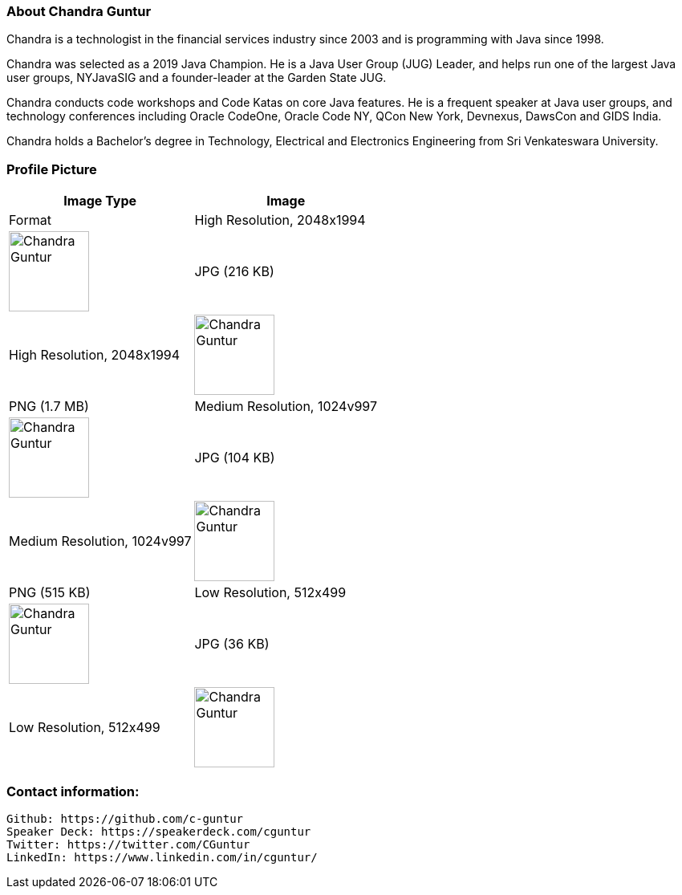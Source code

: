 === About Chandra Guntur
Chandra is a technologist in the financial services industry since 2003 and is programming with Java since 1998. 

Chandra was selected as a 2019 Java Champion. He is a Java User Group (JUG) Leader, and helps run one of the largest Java user groups, NYJavaSIG and a founder-leader at the Garden State JUG. 

Chandra conducts code workshops and Code Katas on core Java features. He is a frequent speaker at Java user groups, and technology conferences including Oracle CodeOne, Oracle Code NY, QCon New York, Devnexus, DawsCon and GIDS India. 

Chandra holds a Bachelor’s degree in Technology, Electrical and Electronics Engineering from Sri Venkateswara University.

=== Profile Picture
[%header,cols=2*] 
|===
|Image Type
|Image
|Format

|High Resolution, 2048x1994
a|image::portraits/CGuntur_600dpi_2048x1994.jpg[Chandra Guntur,100,100]
|JPG (216 KB)

|High Resolution, 2048x1994
a|image::portraits/CGuntur_600dpi_2048x1994.png[Chandra Guntur,100,100]
|PNG (1.7 MB)

|Medium Resolution, 1024v997
a|image::portraits/CGuntur_600dpi_1024x997.jpg[Chandra Guntur,100,100]
|JPG (104 KB)

|Medium Resolution, 1024v997
a|image::portraits/CGuntur_600dpi_1024x997.png[Chandra Guntur,100,100]
|PNG (515 KB)

|Low Resolution, 512x499
a|image::portraits/CGuntur_600dpi_512x499.jpg[Chandra Guntur,100,100]
|JPG (36 KB)

|Low Resolution, 512x499
a|image::portraits/CGuntur_600dpi_512x499.png[Chandra Guntur,100,100]
|JPG (148 KB)
|===


=== Contact information:

    Github: https://github.com/c-guntur
    Speaker Deck: https://speakerdeck.com/cguntur
    Twitter: https://twitter.com/CGuntur
    LinkedIn: https://www.linkedin.com/in/cguntur/
